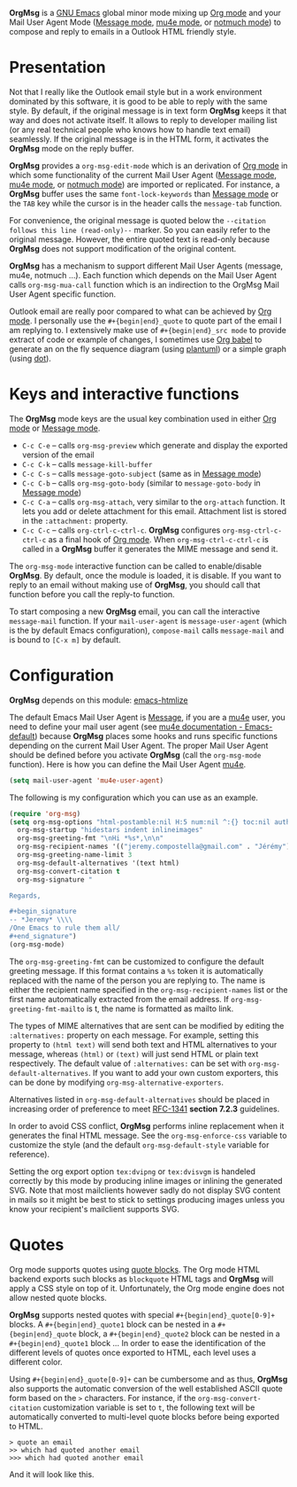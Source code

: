 *OrgMsg* is a [[https://www.gnu.org/software/emacs/][GNU Emacs]] global minor mode mixing up [[https://orgmode.org/][Org mode]] and your Mail User Agent Mode ([[https://www.gnu.org/software/emacs/manual/html_mono/message.html][Message mode]], [[https://www.djcbsoftware.nl/code/mu/mu4e/][mu4e mode]], or [[https://notmuchmail.org/notmuch-emacs/][notmuch mode]]) to compose and reply to emails in a Outlook HTML friendly style.

[[https://melpa.org/#/org-msg][https://melpa.org/packages/org-msg-badge.svg]] [[https://img.shields.io/badge/License-GPLv3-blue.svg]]

* Presentation

Not that I really like the Outlook email style but in a work environment dominated by this software, it is good to be able to reply with the same style.  By default, if the original message is in text form *OrgMsg* keeps it that way and does not activate itself.  It allows to reply to developer mailing list (or any real technical people who knows how to handle text email) seamlessly.  If the original message is in the HTML form, it activates the *OrgMsg* mode on the reply buffer.

*OrgMsg* provides a ~org-msg-edit-mode~ which is an derivation of [[https://orgmode.org/][Org mode]] in which some functionality of the current Mail User Agent ([[https://www.gnu.org/software/emacs/manual/html_mono/message.html][Message mode]], [[https://www.djcbsoftware.nl/code/mu/mu4e/][mu4e mode]], or [[https://notmuchmail.org/notmuch-emacs/][notmuch mode]]) are imported or replicated. For instance, a *OrgMsg* buffer uses the same ~font-lock-keywords~ than [[https://www.gnu.org/software/emacs/manual/html_mono/message.html][Message mode]] or the ~TAB~ key while the cursor is in the header calls the ~message-tab~ function.

For convenience, the original message is quoted below the ~--citation follows this line (read-only)--~ marker.  So you can easily refer to the original message.  However, the entire quoted text is read-only because *OrgMsg* does not support modification of the original content.

*OrgMsg* has a mechanism to support different Mail User Agents (message, mu4e, notmuch ...).  Each function which depends on the Mail User Agent calls ~org-msg-mua-call~ function which is an indirection to the OrgMsg Mail User Agent specific function.

Outlook email are really poor compared to what can be achieved by [[https://orgmode.org/][Org mode]].  I personally use the ~#+{begin|end}_quote~ to quote part of the email I am replying to.  I extensively make use of ~#+{begin|end}_src mode~ to provide extract of code or example of changes, I sometimes use [[https://orgmode.org/worg/org-contrib/babel/][Org babel]] to generate an on the fly sequence diagram (using [[http://plantuml.com/][plantuml]]) or a simple graph (using [[https://en.wikipedia.org/wiki/DOT_(graph_description_language)][dot]]).

* Keys and interactive functions

The *OrgMsg* mode keys are the usual key combination used in either [[https://orgmode.org/][Org mode]] or [[https://www.gnu.org/software/emacs/manual/html_mono/message.html][Message mode]].

- ~C-c C-e~ -- calls ~org-msg-preview~ which generate and display the exported version of the email
- ~C-c C-k~ -- calls ~message-kill-buffer~
- ~C-c C-s~ -- calls ~message-goto-subject~ (same as in [[https://www.gnu.org/software/emacs/manual/html_mono/message.html][Message mode]])
- ~C-c C-b~ -- calls ~org-msg-goto-body~ (similar to ~message-goto-body~ in [[https://www.gnu.org/software/emacs/manual/html_mono/message.html][Message mode]])
- ~C-c C-a~ -- calls ~org-msg-attach~, very similar to the ~org-attach~ function.  It lets you add or delete attachment for this email.  Attachment list is stored in the ~:attachment:~ property.
- ~C-c C-c~ -- calls ~org-ctrl-c-ctrl-c~. *OrgMsg* configures ~org-msg-ctrl-c-ctrl-c~ as a final hook of [[https://orgmode.org/][Org mode]]. When ~org-msg-ctrl-c-ctrl-c~ is called in a *OrgMsg* buffer it generates the MIME message and send it.

The ~org-msg-mode~ interactive function can be called to enable/disable *OrgMsg*.  By default, once the module is loaded, it is disable.  If you want to reply to an email without making use of *OrgMsg*, you should call that function before you call the reply-to function.

To start composing a new *OrgMsg* email, you can call the interactive ~message-mail~ function.  If your ~mail-user-agent~ is ~message-user-agent~ (which is the by default Emacs configuration), ~compose-mail~ calls ~message-mail~ and is bound to ~[C-x m]~ by default.

* Configuration

*OrgMsg* depends on this module: [[https://github.com/hniksic/emacs-htmlize][emacs-htmlize]]

The default Emacs Mail User Agent is [[https://www.gnu.org/software/emacs/manual/html_mono/message.html][Message]], if you are a  [[https://www.djcbsoftware.nl/code/mu/mu4e/][mu4e]] user, you need to define your mail user agent (see [[https://www.djcbsoftware.nl/code/mu/mu4e/Emacs-default.html#Emacs-default][mu4e documentation - Emacs-default]]) because  *OrgMsg* places some hooks and runs specific functions depending on the current Mail User Agent. The proper Mail User Agent should be defined before you activate *OrgMsg* (call the ~org-msg-mode~ function). Here is how you can define the Mail User Agent [[https://www.djcbsoftware.nl/code/mu/mu4e/][mu4e]].

#+begin_src emacs-lisp
(setq mail-user-agent 'mu4e-user-agent)
#+end_src

The following is my configuration which you can use as an example.

#+begin_src emacs-lisp
  (require 'org-msg)
  (setq org-msg-options "html-postamble:nil H:5 num:nil ^:{} toc:nil author:nil email:nil \\n:t"
	org-msg-startup "hidestars indent inlineimages"
	org-msg-greeting-fmt "\nHi *%s*,\n\n"
	org-msg-recipient-names '(("jeremy.compostella@gmail.com" . "Jérémy"))
	org-msg-greeting-name-limit 3
	org-msg-default-alternatives '(text html)
	org-msg-convert-citation t
	org-msg-signature "

  Regards,

  ,#+begin_signature
  -- *Jeremy* \\\\
  /One Emacs to rule them all/
  ,#+end_signature")
  (org-msg-mode)
#+end_src

The ~org-msg-greeting-fmt~ can be customized to configure the default greeting message.  If this format contains a ~%s~ token it is automatically replaced with the name of the person you are replying to.  The name is either the recipient name specified in the ~org-msg-recipient-names~ list or the first name automatically extracted from the email address. If ~org-msg-greeting-fmt-mailto~ is t, the name is formatted as mailto link.

The types of MIME alternatives that are sent can be modified by editing the ~:alternatives:~ property on each message. For example, setting this property to ~(html text)~ will send both text and HTML alternatives to your message, whereas ~(html)~ or ~(text)~ will just send HTML or plain text respectively. The default value of ~:alternatives:~ can be set with ~org-msg-default-alternatives~. If you want to add your own custom exporters, this can be done by modifying ~org-msg-alternative-exporters~.

Alternatives listed in ~org-msg-default-alternatives~ should be placed in increasing order of preference to meet [[https://www.w3.org/Protocols/rfc1341/7_2_Multipart.html][RFC-1341]] *section 7.2.3* guidelines.

In order to avoid CSS conflict, *OrgMsg* performs inline replacement when it generates the final HTML message.  See the ~org-msg-enforce-css~ variable to customize the style (and the default ~org-msg-default-style~ variable for reference).

Setting the org export option ~tex:dvipng~ or ~tex:dvisvgm~ is handeled correctly by this mode by producing inline images or inlining the generated SVG. Note that most mailclients however sadly do not display SVG content in mails so it might be best to stick to settings producing images unless you know your recipient's mailclient supports SVG.

* Quotes

Org mode supports quotes using [[https://www.gnu.org/software/emacs/manual/html_mono/org.html#Paragraphs][quote blocks]]. The Org mode HTML backend exports such blocks as ~blockquote~ HTML tags and *OrgMsg* will apply a CSS style on top of it.  Unfortunately, the Org mode engine does not allow nested quote blocks.

*OrgMsg* supports nested quotes with special ~#+{begin|end}_quote[0-9]+~ blocks. A ~#+{begin|end}_quote1~ block can be nested in a ~#+{begin|end}_quote~ block, a  ~#+{begin|end}_quote2~ block can be nested in a ~#+{begin|end}_quote1~ block ... In order to ease the identification of the different levels of quotes once exported to HTML, each level uses a different color.

Using ~#+{begin|end}_quote[0-9]+~ can be cumbersome and as thus, *OrgMsg*  also supports the automatic conversion of the well established ASCII quote form based on the ~>~ characters. For instance, if the ~org-msg-convert-citation~ customization variable is set to ~t~, the following text will be automatically converted to multi-level quote blocks before being exported to HTML.

#+begin_src
> quote an email
>> which had quoted another email
>>> which had quoted another email
#+end_src

And it will look like this.

[[./quotes.png]]
